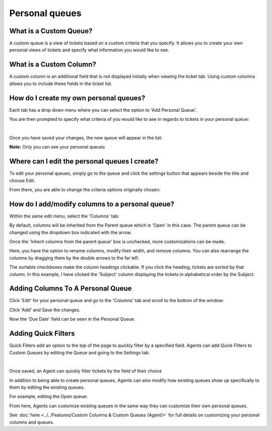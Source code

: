 Personal queues
===============

What is a Custom Queue?
-----------------------

A custom queue is a view of tickets based on a custom criteria that you specify. It allows you to create your own personal views of tickets and specify what information you would like to see.

What is a Custom Column?
------------------------

A custom column is an additional field that is not displayed initially when viewing the ticket tab. Using custom columns allows you to include these fields in the ticket list.

How do I create my own personal queues?
---------------------------------------

Each tab has a drop down menu where you can select the option to 'Add Personal Queue'.

.. image:: ../../_static/images/cccc_create_personal_queue.png
  :alt: Create Personal Queue

You are then prompted to specify what criteria of you would like to see in regards to tickets in your personal queue:

.. image:: ../../_static/images/cccc_new_personal_queue.png
  :alt: New Personal Queue

|

.. image:: ../../_static/images/cccc_new_personal_queuesave.png
  :alt: Save New Personal Queues

Once you have saved your changes, the new queue will appear in the list:

.. image:: ../../_static/images/cccc_personal_queue_created.png
  :alt: Personal Queue Created

**Note:** Only you can see your personal queues


Where can I edit the personal queues I create?
----------------------------------------------

To edit your personal queues, simply go to the queue and click the settings button that appears beside the title and choose Edit.

.. image:: ../../_static/images/cccc_edit_personal_queue_button.png
  :alt: Edit Queue Button

From there, you are able to change the criteria options originally chosen:

.. image:: ../../_static/images/cccc_change_queue_criteria.png
  :alt: Change Queue Criteria

How do I add/modify columns to a personal queue?
------------------------------------------------

Within the same edit menu, select the 'Columns' tab:

.. image:: ../../_static/images/cccc_queue_edit_columns_tab.png
  :alt: Queue Edit Columns Tab

By default, columns will be inherited from the Parent queue which is 'Open' in this case. The parent queue can be changed using the dropdown box indicated with the arrow.

.. image:: ../../_static/images/cccc_parent_queue_dropdown.png
  :alt: Parent Queue Dropdown

Once the 'Inherit columns from the parent queue' box is unchecked, more customizations can be made.

Here, you have the option to rename columns, modify their width, and remove columns. You can also rearrange the columns by dragging them by the double arrows to the far left.

.. image:: ../../_static/images/cccc_column_rearrange.png
  :alt: Column Rearrange

The sortable checkboxes make the column headings clickable. If you click the heading, tickets are sorted by that column. In this example, I have clicked the 'Subject' column displaying the tickets in alphabetical order by the Subject.

.. image:: ../../_static/images/cccc_subject_sortable.png
  :alt: Sortable Subject

Adding Columns To A Personal Queue
----------------------------------

Click 'Edit' for your personal queue and go to the 'Columns' tab and scroll to the bottom of the window:

.. image:: ../../_static/images/cccc_add_column_to_personal.png
  :alt: Add Column To Personal Queue

Click 'Add' and Save the changes.

.. image:: ../../_static/images/cccc_add_button.png
  :alt: Add Button

Now the 'Due Date' field can be seen in the Personal Queue.

.. image:: ../../_static/images/cccc_due_date_field.png
  :alt: Due Date Field

Adding Quick Filters
--------------------

Quick Filters add an option to the top of the page to quickly filter by a specified field. Agents can add Quick Filters to Custom Queues by editing the Queue and going to the Settings tab.

.. image:: ../../_static/images/cccc_personalqf1.png
  :alt: Personal Quick Filter 1

|

.. image:: ../../_static/images/cccc_personalqf2.png
  :alt: Personal Quick Filter 2

Once saved, an Agent can quickly filter tickets by the field of their choice

.. image:: ../../_static/images/cccc_personalqf3.png
  :alt: Personal Quick Filter 3

In addition to being able to create personal queues, Agents can also modify how existing queues show up specifically to them by editing the existing queues.

For example, editing the Open queue:

.. image:: ../../_static/images/cccc_edit_existing_queue.png
  :alt: Edit Existing Queue

From here, Agents can customize existing queues in the same way they can customize their own personal queues.

.. image:: ../../_static/images/cccc_edit_existing_queue2.png
  :alt: Edit Existing Queue 2

See :doc:`here <../../Features/Custom Columns & Custom Queues (Agent)>` for full details on customizing your personal columns and queues.
